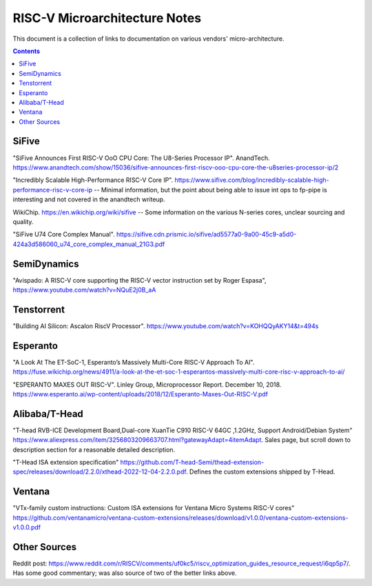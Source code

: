 ------------------------------
RISC-V Microarchitecture Notes
------------------------------

This document is a collection of links to documentation on various vendors' micro-architecture.  

.. contents::


SiFive
------

"SiFive Announces First RISC-V OoO CPU Core: The U8-Series Processor IP". AnandTech.  `<https://www.anandtech.com/show/15036/sifive-announces-first-riscv-ooo-cpu-core-the-u8series-processor-ip/2>`_

"Incredibly Scalable High-Performance RISC-V Core IP". `<https://www.sifive.com/blog/incredibly-scalable-high-performance-risc-v-core-ip>`_ -- Minimal information, but the point about being able to issue int ops to fp-pipe is interesting and not covered in the anandtech writeup.  

WikiChip. `<https://en.wikichip.org/wiki/sifive>`_ -- Some information on the various N-series cores, unclear sourcing and quality.

"SiFive U74 Core Complex Manual". `<https://sifive.cdn.prismic.io/sifive/ad5577a0-9a00-45c9-a5d0-424a3d586060_u74_core_complex_manual_21G3.pdf>`_

SemiDynamics
------------

"Avispado: A RISC-V core supporting the RISC-V vector instruction set by Roger Espasa", `<https://www.youtube.com/watch?v=NQuE2j0B_aA>`_

Tenstorrent
-----------

"Building AI Silicon: Ascalon RiscV Processor".  `<https://www.youtube.com/watch?v=KOHQQyAKY14&t=494s>`_

Esperanto
---------

"A Look At The ET-SoC-1, Esperanto’s Massively Multi-Core RISC-V Approach To AI". `<https://fuse.wikichip.org/news/4911/a-look-at-the-et-soc-1-esperantos-massively-multi-core-risc-v-approach-to-ai/>`_

"ESPERANTO MAXES OUT RISC-V".  Linley Group, Microprocessor Report.  December 10, 2018.  `<https://www.esperanto.ai/wp-content/uploads/2018/12/Esperanto-Maxes-Out-RISC-V.pdf>`_

Alibaba/T-Head
--------------

"T-head RVB-ICE Development Board,Dual-core XuanTie C910 RISC-V 64GC ,1.2GHz, Support Android/Debian System" `<https://www.aliexpress.com/item/3256803209663707.html?gatewayAdapt=4itemAdapt>`_.  Sales page, but scroll down to description section for a reasonable detailed description.  

"T-Head ISA extension specification" `<https://github.com/T-head-Semi/thead-extension-spec/releases/download/2.2.0/xthead-2022-12-04-2.2.0.pdf>`_.  Defines the custom extensions shipped by T-Head.

Ventana
-------

"VTx-family custom instructions: Custom ISA extensions for Ventana Micro Systems RISC-V cores"
`<https://github.com/ventanamicro/ventana-custom-extensions/releases/download/v1.0.0/ventana-custom-extensions-v1.0.0.pdf>`_

Other Sources
-------------

Reddit post: `<https://www.reddit.com/r/RISCV/comments/uf0kc5/riscv_optimization_guides_resource_request/i6qp5p7/>`_.  Has some good commentary; was also source of two of the better links above.  
